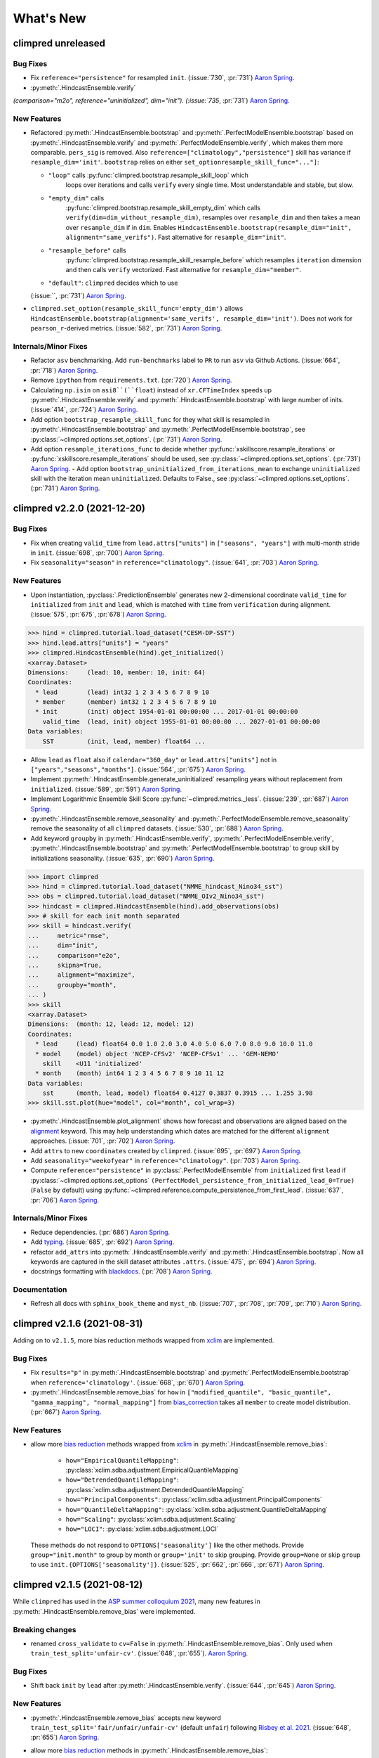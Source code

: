 ==========
What's New
==========

.. ipython:: python
    :suppress:

    import climpred
    from climpred import HindcastEnsemble
    import matplotlib as mpl

    mpl.rcdefaults()
    mpl.use("Agg")
    # cut border when saving (for maps)
    mpl.rcParams["savefig.bbox"] = "tight"


climpred unreleased
===================

Bug Fixes
---------
- Fix ``reference="persistence"`` for resampled ``init``.
  (:issue:`730`, :pr:`731`) `Aaron Spring`_.
- :py:meth:`.HindcastEnsemble.verify`
`(comparison="m2o", reference="uninitialized", dim="init").
(:issue:`735`, :pr:`731`) `Aaron Spring`_.

New Features
------------
- Refactored :py:meth:`.HindcastEnsemble.bootstrap` and
  :py:meth:`.PerfectModelEnsemble.bootstrap` based on
  :py:meth:`.HindcastEnsemble.verify` and :py:meth:`.PerfectModelEnsemble.verify`,
  which makes them more comparable.
  ``pers_sig`` is removed.
  Also ``reference=["climatology","persistence"]`` skill has variance if
  ``resample_dim='init'``.
  ``bootstrap`` relies on either ``set_optionresample_skill_func="..."]``:

  * ``"loop"`` calls :py:func:`climpred.bootstrap.resample_skill_loop` which
      loops over iterations and calls ``verify`` every single time. Most
      understandable and stable, but slow.
  * ``"empty_dim"`` calls
      :py:func:`climpred.bootstrap.resample_skill_empty_dim` which calls
      ``verify(dim=dim_without_resample_dim)``, resamples over
      ``resample_dim`` and then takes a mean over ``resample_dim`` if in
      ``dim``. Enables
      ``HindcastEnsemble.bootstrap(resample_dim="init", alignment="same_verifs")``.
      Fast alternative for ``resample_dim="init"``.
  * ``"resample_before"`` calls
      :py:func:`climpred.bootstrap.resample_skill_resample_before` which
      resamples ``iteration`` dimension and then calls ``verify`` vectorized.
      Fast alternative for ``resample_dim="member"``.
  * ``"default"``: ``climpred`` decides which to use

  (:issue:``, :pr:`731`) `Aaron Spring`_.
- ``climpred.set_option(resample_skill_func='empty_dim')`` allows
  ``HindcastEnsemble.bootstrap(alignment='same_verifs', resample_dim='init')``.
  Does not work for ``pearson_r``-derived metrics.
  (:issue:`582`, :pr:`731`) `Aaron Spring`_.

Internals/Minor Fixes
---------------------
- Refactor ``asv`` benchmarking. Add ``run-benchmarks`` label to ``PR`` to run ``asv``
  via Github Actions. (:issue:`664`, :pr:`718`) `Aaron Spring`_.
- Remove ``ipython`` from ``requirements.txt``. (:pr:`720`) `Aaron Spring`_.
- Calculating ``np.isin`` on ``asi8``(``float``) instead of ``xr.CFTimeIndex`` speeds up
  :py:meth:`.HindcastEnsemble.verify` and :py:meth:`.HindcastEnsemble.bootstrap` with
  large number of inits. (:issue:`414`, :pr:`724`) `Aaron Spring`_.
- Add option ``bootstrap_resample_skill_func`` for they what skill is resampled in
  :py:meth:`.HindcastEnsemble.bootstrap` and
  :py:meth:`.PerfectModelEnsemble.bootstrap`, see
  :py:class:`~climpred.options.set_options`. (:pr:`731`) `Aaron Spring`_.
- Add option ``resample_iterations_func`` to decide whether
  :py:func:`xskillscore.resample_iterations` or
  :py:func:`xskillscore.resample_iterations` should be used, see
  :py:class:`~climpred.options.set_options`. (:pr:`731`) `Aaron Spring`_.
  - Add option ``bootstrap_uninitialized_from_iterations_mean`` to exchange
  ``uninitialized`` skill with the iteration mean ``uninitialized``.
  Defaults to False., see :py:class:`~climpred.options.set_options`.
  (:pr:`731`) `Aaron Spring`_.


climpred v2.2.0 (2021-12-20)
============================

Bug Fixes
---------
- Fix when creating ``valid_time`` from ``lead.attrs["units"]`` in
  ``["seasons", "years"]`` with multi-month stride in ``init``.
  (:issue:`698`, :pr:`700`) `Aaron Spring`_.
- Fix ``seasonality="season"`` in ``reference="climatology"``.
  (:issue:`641`, :pr:`703`) `Aaron Spring`_.

New Features
------------
- Upon instantiation, :py:class:`.PredictionEnsemble` generates new
  2-dimensional coordinate ``valid_time`` for ``initialized`` from ``init`` and
  ``lead``, which is matched with ``time`` from ``verification`` during alignment.
  (:issue:`575`, :pr:`675`, :pr:`678`) `Aaron Spring`_.

.. :: python

>>> hind = climpred.tutorial.load_dataset("CESM-DP-SST")
>>> hind.lead.attrs["units"] = "years"
>>> climpred.HindcastEnsemble(hind).get_initialized()
<xarray.Dataset>
Dimensions:     (lead: 10, member: 10, init: 64)
Coordinates:
  * lead        (lead) int32 1 2 3 4 5 6 7 8 9 10
  * member      (member) int32 1 2 3 4 5 6 7 8 9 10
  * init        (init) object 1954-01-01 00:00:00 ... 2017-01-01 00:00:00
    valid_time  (lead, init) object 1955-01-01 00:00:00 ... 2027-01-01 00:00:00
Data variables:
    SST         (init, lead, member) float64 ...

- Allow ``lead`` as ``float`` also if ``calendar="360_day"`` or ``lead.attrs["units"]``
  not in ``["years","seasons","months"]``. (:issue:`564`, :pr:`675`) `Aaron Spring`_.
- Implement :py:meth:`.HindcastEnsemble.generate_uninitialized` resampling years
  without replacement from ``initialized``. (:issue:`589`, :pr:`591`) `Aaron Spring`_.
- Implement Logarithmic Ensemble Skill Score :py:func:`~climpred.metrics._less`.
  (:issue:`239`, :pr:`687`) `Aaron Spring`_.
- :py:meth:`.HindcastEnsemble.remove_seasonality` and
  :py:meth:`.PerfectModelEnsemble.remove_seasonality` remove the
  seasonality of all ``climpred`` datasets. (:issue:`530`, :pr:`688`) `Aaron Spring`_.
- Add keyword ``groupby`` in :py:meth:`.HindcastEnsemble.verify`,
  :py:meth:`.PerfectModelEnsemble.verify`, :py:meth:`.HindcastEnsemble.bootstrap` and
  :py:meth:`.PerfectModelEnsemble.bootstrap` to group skill by
  initializations seasonality. (:issue:`635`, :pr:`690`) `Aaron Spring`_.


.. :: python

>>> import climpred
>>> hind = climpred.tutorial.load_dataset("NMME_hindcast_Nino34_sst")
>>> obs = climpred.tutorial.load_dataset("NMME_OIv2_Nino34_sst")
>>> hindcast = climpred.HindcastEnsemble(hind).add_observations(obs)
>>> # skill for each init month separated
>>> skill = hindcast.verify(
...     metric="rmse",
...     dim="init",
...     comparison="e2o",
...     skipna=True,
...     alignment="maximize",
...     groupby="month",
... )
>>> skill
<xarray.Dataset>
Dimensions:  (month: 12, lead: 12, model: 12)
Coordinates:
  * lead     (lead) float64 0.0 1.0 2.0 3.0 4.0 5.0 6.0 7.0 8.0 9.0 10.0 11.0
  * model    (model) object 'NCEP-CFSv2' 'NCEP-CFSv1' ... 'GEM-NEMO'
    skill    <U11 'initialized'
  * month    (month) int64 1 2 3 4 5 6 7 8 9 10 11 12
Data variables:
    sst      (month, lead, model) float64 0.4127 0.3837 0.3915 ... 1.255 3.98
>>> skill.sst.plot(hue="model", col="month", col_wrap=3)

- :py:meth:`.HindcastEnsemble.plot_alignment` shows how forecast and
  observations are aligned based on the `alignment <alignment.html>`_ keyword.
  This may help understanding which dates are matched for the different ``alignment``
  approaches. (:issue:`701`, :pr:`702`) `Aaron Spring`_.

  .. ipython:: python
      :okwarning:
      :okexcept:

      from climpred.tutorial import load_dataset

      hindcast = climpred.HindcastEnsemble(
          load_dataset("CESM-DP-SST")
      ).add_observations(load_dataset("ERSST"))
      @savefig plot_alignment_example.png width=100%
      hindcast.plot_alignment(edgecolor="w")

- Add ``attrs`` to new ``coordinates`` created by ``climpred``.
  (:issue:`695`, :pr:`697`) `Aaron Spring`_.
- Add ``seasonality="weekofyear"`` in ``reference="climatology"``.
  (:pr:`703`) `Aaron Spring`_.
- Compute ``reference="persistence"`` in
  :py:class:`.PerfectModelEnsemble` from ``initialized`` first ``lead``
  if :py:class:`~climpred.options.set_options`
  ``(PerfectModel_persistence_from_initialized_lead_0=True)`` (``False`` by default)
  using :py:func:`~climpred.reference.compute_persistence_from_first_lead`.
  (:issue:`637`, :pr:`706`) `Aaron Spring`_.


Internals/Minor Fixes
---------------------
- Reduce dependencies. (:pr:`686`) `Aaron Spring`_.
- Add `typing <https://docs.python.org/3/library/typing.html>`_.
  (:issue:`685`, :pr:`692`) `Aaron Spring`_.
- refactor ``add_attrs`` into :py:meth:`.HindcastEnsemble.verify` and
  :py:meth:`.HindcastEnsemble.bootstrap`. Now all keywords are
  captured in the skill dataset attributes ``.attrs``.
  (:issue:`475`, :pr:`694`) `Aaron Spring`_.
- docstrings formatting with `blackdocs <https://github.com/keewis/blackdoc>`_.
  (:pr:`708`) `Aaron Spring`_.

Documentation
-------------
- Refresh all docs with ``sphinx_book_theme`` and ``myst_nb``.
  (:issue:`707`, :pr:`708`, :pr:`709`, :pr:`710`) `Aaron Spring`_.


climpred v2.1.6 (2021-08-31)
============================

Adding on to ``v2.1.5``, more bias reduction methods wrapped from
`xclim <https://xclim.readthedocs.io/en/latest/sdba.html>`__
are implemented.

Bug Fixes
---------
- Fix ``results="p"`` in :py:meth:`.HindcastEnsemble.bootstrap` and
  :py:meth:`.PerfectModelEnsemble.bootstrap` when
  ``reference='climatology'``.
  (:issue:`668`, :pr:`670`) `Aaron Spring`_.
- :py:meth:`.HindcastEnsemble.remove_bias` for ``how`` in
  ``["modified_quantile", "basic_quantile", "gamma_mapping", "normal_mapping"]``
  from `bias_correction <https://github.com/pankajkarman/bias_correction>`__
  takes all ``member`` to create model distribution. (:pr:`667`) `Aaron Spring`_.

New Features
------------
- allow more `bias reduction <bias_removal.html>`_ methods wrapped from
  `xclim <https://xclim.readthedocs.io/en/stable/sdba_api.html>`__ in
  :py:meth:`.HindcastEnsemble.remove_bias`:

    * ``how="EmpiricalQuantileMapping"``:
      :py:class:`xclim.sdba.adjustment.EmpiricalQuantileMapping`
    * ``how="DetrendedQuantileMapping"``:
      :py:class:`xclim.sdba.adjustment.DetrendedQuantileMapping`
    * ``how="PrincipalComponents"``:
      :py:class:`xclim.sdba.adjustment.PrincipalComponents`
    * ``how="QuantileDeltaMapping"``:
      :py:class:`xclim.sdba.adjustment.QuantileDeltaMapping`
    * ``how="Scaling"``: :py:class:`xclim.sdba.adjustment.Scaling`
    * ``how="LOCI"``: :py:class:`xclim.sdba.adjustment.LOCI`

  These methods do not respond to ``OPTIONS['seasonality']`` like the other methods.
  Provide ``group="init.month"`` to group by month or ``group='init'`` to skip grouping.
  Provide ``group=None`` or skip ``group`` to use ``init.{OPTIONS['seasonality']}``.
  (:issue:`525`, :pr:`662`, :pr:`666`, :pr:`671`) `Aaron Spring`_.


climpred v2.1.5 (2021-08-12)
============================

While ``climpred`` has used in the
`ASP summer colloquium 2021 <https://asp.ucar.edu/asp-colloquia>`_,
many new features in :py:meth:`.HindcastEnsemble.remove_bias` were
implemented.

Breaking changes
----------------
- renamed ``cross_validate`` to ``cv=False`` in
  :py:meth:`.HindcastEnsemble.remove_bias`.
  Only used when ``train_test_split='unfair-cv'``.
  (:issue:`648`, :pr:`655`). `Aaron Spring`_.

Bug Fixes
---------
- Shift back ``init`` by ``lead`` after
  :py:meth:`.HindcastEnsemble.verify`.
  (:issue:`644`, :pr:`645`) `Aaron Spring`_.

New Features
------------
- :py:meth:`.HindcastEnsemble.remove_bias` accepts new keyword
  ``train_test_split='fair/unfair/unfair-cv'`` (default ``unfair``) following
  `Risbey et al. 2021 <http://www.nature.com/articles/s41467-021-23771-z>`_.
  (:issue:`648`, :pr:`655`) `Aaron Spring`_.
- allow more `bias reduction <bias_removal.html>`_ methods in
  :py:meth:`.HindcastEnsemble.remove_bias`:

    * ``how="additive_mean"``: correcting the mean forecast additively
      (already implemented)
    * ``how="multiplicative_mean"``: correcting the mean forecast multiplicatively
    * ``how="multiplicative_std"``: correcting the standard deviation multiplicatively

  Wrapped from `bias_correction <https://github.com/pankajkarman/bias_correction/blob/master/bias_correction.py>`__:

    * ``how="modified_quantile"``: `Bai et al. 2016 <https://www.sciencedirect.com/science/article/abs/pii/S0034425716302000?via%3Dihub>`_
    * ``how="basic_quantile"``: `Themeßl et al. 2011 <https://rmets.onlinelibrary.wiley.com/doi/pdf/10.1002/joc.2168>`_
    * ``how="gamma_mapping"`` and ``how="normal_mapping"``: `Switanek et al. 2017 <https://www.hydrol-earth-syst-sci.net/21/2649/2017/>`_

- :py:meth:`.HindcastEnsemble.remove_bias` now does
  `leave-one-out cross validation <https://scikit-learn.org/stable/modules/generated/sklearn.model_selection.LeaveOneOut.html>`_
  when passing ``cv='LOO'`` and ``train_test_split='unfair-cv'``.
  ``cv=True`` falls  back to ``cv='LOO'``. (:issue:`643`, :pr:`646`) `Aaron Spring`_.
- Add new metrics :py:func:`~climpred.metrics._spread` and
  :py:func:`~climpred.metrics._mul_bias` (:pr:`638`) `Aaron Spring`_.
- Add new tutorial datasets: (:pr:`651`) `Aaron Spring`_.

    * ``NMME_OIv2_Nino34_sst`` and ``NMME_hindcast_Nino34_sst`` with monthly leads
    * ``Observations_Germany`` and ``ECMWF_S2S_Germany`` with daily leads

- Metadata from `CF convenctions <http://cfconventions.org/Data/cf-conventions/cf-conventions-1.8/cf-conventions.html>`_
  are automatically attached by
  `cf_xarray <https://cf-xarray.readthedocs.io/en/latest/generated/xarray.DataArray.cf.add_canonical_attributes.html#xarray.DataArray.cf.add_canonical_attributes>`_.
  (:issue:`639`, :pr:`656`) `Aaron Spring`_.
- Raise warning when dimensions ``time``, ``init`` or ``member`` are chunked to show
  user how to circumvent ``xskillscore`` chunking ``ValueError`` when passing these
  dimensions as ``dim`` in :py:meth:`.HindcastEnsemble.verify` or
  :py:meth:`.HindcastEnsemble.bootstrap`.
  (:issue:`509`, :pr:`658`) `Aaron Spring`_.
- Implement ``PredictionEnsemble.chunks``. (:pr:`658`) `Aaron Spring`_.


Documentation
-------------
- Speed up `ENSO monthly example <examples/monseas/monthly-enso-subx-example.ipynb>`_
  with IRIDL server-side preprocessing
  (see `context <https://twitter.com/realaaronspring/status/1406980080883150848?s=21>`_)
  (:issue:`594`, :pr:`633`) `Aaron Spring`_.
- Add `CITATION.cff <https://github.com/pangeo-data/climpred/blob/main/CITATION.cff>`_.
  Please cite
  `Brady and Spring, 2020 <https://joss.theoj.org/papers/10.21105/joss.02781>`_.
  (`GH <https://github.com/pangeo-data/climpred/commit/eceb3f46d78c7dd8eb25243b2e0b673ddd78a4b2>`_) `Aaron Spring`_.
- Use ``NMME_OIv2_Nino34_sst`` and ``NMME_hindcast_Nino34_sst`` with monthly leads for
  `bias reduction <bias_removal.html>`_ demonstrating
  :py:meth:`.HindcastEnsemble.remove_bias`.
  (:pr:`646`) `Aaron Spring`_.


climpred v2.1.4 (2021-06-28)
============================

New Features
------------
- Allow ``hours``, ``minutes`` and ``seconds`` as ``lead.attrs['units']``.
  (:issue:`404`, :pr:`603`) `Aaron Spring`_.
- Allow to set ``seasonality`` via :py:class:`~climpred.options.set_options` to specify
  how to group in ``verify(reference='climatology'`` or in
  :py:meth:`.HindcastEnsemble.remove_bias`.
  (:issue:`529`, :pr:`593`, :pr:`603`) `Aaron Spring`_.
- Allow ``weekofyear`` via ``datetime`` in
  :py:meth:`.HindcastEnsemble.remove_bias`, but not yet implemented in
  ``verify(reference='climatology')``. (:issue:`529`, :pr:`603`) `Aaron Spring`_.
- Allow more dimensions in ``initialized`` than in ``observations``. This is particular
  useful if you have forecasts from multiple models (in a ``model`` dimension) and want
  to verify against the same observations.
  (:issue:`129`, :issue:`528`, :pr:`619`) `Aaron Spring`_.
- Automatically rename dimensions to ``CLIMPRED_ENSEMBLE_DIMS``
  [``"init"``, ``"member"``, ``"lead"``] if CF standard_names in coordinate attributes
  match: (:issue:`613`, :pr:`622`) `Aaron Spring`_.

    * ``"init"``: ``"forecast_reference_time"``
    * ``"member"``: ``"realization"``
    * ``"lead"``: ``"forecast_period"``
- If ``lead`` coordinate is ``pd.Timedelta``,
  :py:class:`.PredictionEnsemble` converts ``lead`` coordinate upon
  instantiation to integer ``lead`` and corresponding ``lead.attrs["units"]``.
  (:issue:`606`, :pr:`627`) `Aaron Spring`_.
- Require ``xskillscore >= 0.0.20``.
  :py:func:`~climpred.metrics._rps` now works with different ``category_edges``
  for observations and forecasts, see
  `daily ECMWF example <examples/subseasonal/daily-S2S-ECMWF.html#biweekly-aggregates>`_.
  (:issue:`629`, :pr:`630`) `Aaron Spring`_.
- Set options ``warn_for_failed_PredictionEnsemble_xr_call``,
  ``warn_for_rename_to_climpred_dims``, ``warn_for_init_coords_int_to_annual``,
  ``climpred_warnings`` via :py:class:`~climpred.options.set_options`.
  (:issue:`628`, :pr:`631`) `Aaron Spring`_.
- :py:class:`.PredictionEnsemble` acts like
  :py:class:`xarray.Dataset` and understands ``data_vars``, ``dims``, ``sizes``,
  ``coords``, ``nbytes``, ``equals``, ``identical``, ``__iter__``, ``__len__``,
  ``__contains__``, ``__delitem__``. (:issue:`568`, :pr:`632`) `Aaron Spring`_.


Documentation
-------------
- Add `documentation page about publicly available initialized datasets and
  corresponding `climpred` examples <initialized-datasets.html>`_.
  (:issue:`510`, :issue:`561`, :pr:`600`) `Aaron Spring`_.
- Add `GEFS example <examples/NWP/NWP_GEFS_6h_forecasts.html>`_ for numerical weather
  prediction. (:issue:`602`, :pr:`603`) `Aaron Spring`_.
- Add subseasonal `daily ECMWF example <examples/subseasonal/daily-S2S-ECMWF.html>`__
  using `climetlab <https://github.com/ecmwf-lab/climetlab-s2s-ai-challenge>`_ to access
  hindcasts from ECMWF cloud.  (:issue:`587`, :pr:`603`) `Aaron Spring`_.
- Add subseasonal `daily S2S example <examples/subseasonal/daily-S2S-IRIDL.html>`_
  accessing `S2S <http://s2sprediction.net/>`_ output on
  `IRIDL <https://iridl.ldeo.columbia.edu/SOURCES/.ECMWF/.S2S/>`_ with a cookie and
  working with "on-the-fly" reforecasts with ``hdate`` dimension.
  (:issue:`588`, :pr:`593`) `Aaron Spring`_.
- Added example `climpred on GPU <examples/misc/climpred_gpu.ipynb>`_. Running
  :py:meth:`.PerfectModelEnsemble.verify` on GPU with `cupy-xarray
  <https://github.com/xarray-contrib/cupy-xarray>`_ finishes 10x faster.
  (:issue:`592`, :pr:`607`) `Aaron Spring`_.
- How to work with biweekly aggregates in ``climpred``, see
  `daily ECMWF example <examples/subseasonal/daily-S2S-ECMWF.html#biweekly-aggregates>`__.
  (:issue:`625`, :pr:`630`) `Aaron Spring`_.


Internals/Minor Fixes
---------------------
- Add weekly upstream CI, which raises issues for failures. Adapted from ``xarray``.
  Manually trigger by ``git commit -m '[test-upstream]'``. Skip climpred_testing CI by
  ``git commit -m '[skip-ci]'``
  (:issue:`518`, :pr:`596`) `Aaron Spring`_.


climpred v2.1.3 (2021-03-23)
============================

Breaking changes
----------------

New Features
------------
- :py:meth:`.HindcastEnsemble.verify`,
  :py:meth:`.PerfectModelEnsemble.verify`,
  :py:meth:`.HindcastEnsemble.bootstrap` and
  :py:meth:`.PerfectModelEnsemble.bootstrap`
  accept reference ``climatology``. Furthermore, reference ``persistence`` also allows
  probabilistic metrics (:issue:`202`, :issue:`565`, :pr:`566`) `Aaron Spring`_.
- Added new metric  :py:class:`~climpred.metrics._roc` Receiver Operating
  Characteristic as ``metric='roc'``. (:pr:`566`) `Aaron Spring`_.

Bug fixes
---------
- :py:meth:`.HindcastEnsemble.verify` and
  :py:meth:`.HindcastEnsemble.bootstrap` accept ``dim`` as ``list``,
  ``set``, ``tuple`` or ``str`` (:issue:`519`, :pr:`558`) `Aaron Spring`_.
- :py:meth:`.PredictionEnsemble.map` now does not fail silently when
  applying a function to all ``xr.Datasets`` of
  :py:class:`.PredictionEnsemble`. Instead, ``UserWarning``s are
  raised. Furthermore, ``PredictionEnsemble.map(func, *args, **kwargs)``
  applies only function to Datasets with matching dims if ``dim="dim0_or_dim1"`` is
  passed as ``**kwargs``. (:issue:`417`, :issue:`437`, :pr:`552`) `Aaron Spring`_.
- :py:class:`~climpred.metrics._rpc` was fixed in ``xskillscore>=0.0.19`` and hence is
  not falsely limited to 1 anymore (:issue:`562`, :pr:`566`) `Aaron Spring`_.

Internals/Minor Fixes
---------------------
- Docstrings are now tested in GitHub actions continuous integration.
  (:issue:`545`, :pr:`560`) `Aaron Spring`_.
- Github actions now cancels previous commits, instead of running the full
  testing suite on every single commit. (:pr:`560`) `Aaron Spring`_.
- :py:meth:`.PerfectModelEnsemble.verify` does not add
  climpred attributes to skill by default anymore.
  (:pr:`560`) `Aaron Spring`_.
- Drop ``python==3.6`` support. (:pr:`573`) `Aaron Spring`_.
- Notebooks are now linted with
  `nb_black <https://github.com/dnanhkhoa/nb_black>`_ using
  ``%load_ext nb_black`` or ``%load_ext lab_black`` for
  `Jupyter <https://jupyter.org>`_ notebooks and
  `Jupyter <https://jupyter.org>`_ lab.
  (:issue:`526`, :pr:`572`) `Aaron Spring`_.
- Reduce dependencies to install climpred.
  (:issue:`454`, :pr:`572`) `Aaron Spring`_.
- Examples from documentation available via `Binder <https://mybinder.org/v2/gh/pangeo-data/climpred/master?urlpath=lab%2Ftree%2Fdocs%2Fsource%2Fquick-start.ipynb>`_.
  Find further examples in the ``examples`` folder.
  (:issue:`549`, :pr:`578`) `Aaron Spring`_.
- Rename branch ``master`` to ``main``. (:pr:`579`) `Aaron Spring`_.


climpred v2.1.2 (2021-01-22)
============================

This release is the fixed version for our Journal of Open Source Software (JOSS)
article about ``climpred``, see `review
<https://github.com/openjournals/joss-reviews/issues/2781>`_.

New Features
------------
- Function to calculate predictability horizon
  :py:func:`~climpred.predictability_horizon.predictability_horizon` based on condition.
  (:issue:`46`, :pr:`521`) `Aaron Spring`_.

Bug fixes
---------
- :py:meth:`.PredictionEnsemble.smooth` now carries ``lead.attrs``
  (:issue:`527`, pr:`521`) `Aaron Spring`_.
- :py:meth:`.PerfectModelEnsemble.verify` now works with ``references``
  also for geospatial inputs, which returned ``NaN`` before.
  (:issue:`522`, pr:`521`) `Aaron Spring`_.
- :py:meth:`.PredictionEnsemble.plot` now shifts composite lead
  frequencies like ``days``, ``pentads``, ``seasons`` correctly.
  (:issue:`532`, :pr:`533`) `Aaron Spring`_.
- Adapt to ``xesmf>=0.5.2`` for spatial xesmf smoothing. (:issue:`543`, :pr:`548`)
  `Aaron Spring`_.
- :py:meth:`.HindcastEnsemble.remove_bias` now carries attributes.
  (:issue:`531`, :pr:`551`) `Aaron Spring`_.


climpred v2.1.1 (2020-10-13)
============================

Breaking changes
----------------

This version introduces a lot of breaking changes. We are trying to overhaul
``climpred`` to have an intuitive API that also forces users to think about methodology
choices when running functions. The main breaking changes we introduced are for
:py:meth:`.HindcastEnsemble.verify` and
:py:meth:`.PerfectModelEnsemble.verify`. Now, instead of assuming
defaults for most keywords, we require the user to define ``metric``, ``comparison``,
``dim``, and ``alignment`` (for hindcast systems). We also require users to designate
the number of ``iterations`` for bootstrapping.

- User now has to designate number of iterations with ``iterations=...`` in
  :py:meth:`.HindcastEnsemble.bootstrap` (:issue:`384`, :pr:`436`)
  `Aaron Spring`_ and `Riley X. Brady`_.
- Make ``metric``, ``comparison``, ``dim``, and ``alignment`` required (previous default
  ``None``) arguments for :py:meth:`.HindcastEnsemble.verify`
  (:issue:`384`, :pr:`436`) `Aaron Spring`_ and `Riley X. Brady`_.
- Metric :py:class:`~climpred.metrics._brier_score` and
  :py:func:`~climpred.metrics._threshold_brier_score` now requires callable keyword
  argument ``logical`` instead of ``func`` (:pr:`388`) `Aaron Spring`_.
- :py:meth:`.HindcastEnsemble.verify` does not correct ``dim``
  automatically to ``member`` for probabilistic metrics.
  (:issue:`282`, :pr:`407`) `Aaron Spring`_.
- Users can no longer add multiple observations to
  :py:class:`.HindcastEnsemble`. This will make current and future
  development much easier on maintainers (:issue:`429`, :pr:`453`) `Riley X. Brady`_.
- Standardize the names of the output coordinates for
  :py:meth:`.PredictionEnsemble.verify` and
  :py:meth:`.PredictionEnsemble.bootstrap` to ``initialized``,
  ``uninitialized``, and ``persistence``. ``initialized`` showcases the metric result
  after comparing the initialized ensemble to the verification data; ``uninitialized``
  when comparing the uninitialized (historical) ensemble to the verification data;
  ``persistence`` is the evaluation of the persistence forecast
  (:issue:`460`, :pr:`478`, :issue:`476`, :pr:`480`) `Aaron Spring`_.
- ``reference`` keyword in :py:meth:`.HindcastEnsemble.verify` should
  be choosen from [``uninitialized``, ``persistence``]. ``historical`` no longer works.
  (:issue:`460`, :pr:`478`, :issue:`476`, :pr:`480`) `Aaron Spring`_.
- :py:meth:`.HindcastEnsemble.verify` returns no ``skill`` dimension
  if ``reference=None``  (:pr:`480`) `Aaron Spring`_.
- ``comparison`` is not applied to uninitialized skill in
  :py:meth:`.HindcastEnsemble.bootstrap`.
  (:issue:`352`, :pr:`418`) `Aaron Spring`_.

New Features
------------

This release is accompanied by a bunch of new features. Math operations can now be used
with our :py:class:`.PredictionEnsemble` objects and their variables
can be sub-selected. Users can now quick plot time series forecasts with these objects.
Bootstrapping is available for :py:class:`.HindcastEnsemble`. Spatial
dimensions can be passed to metrics to do things like pattern correlation. New metrics
have been implemented based on Contingency tables. We now include an early version
of bias removal for :py:class:`.HindcastEnsemble`.

- Use math operations like ``+-*/`` with :py:class:`.HindcastEnsemble`
  and :py:class:`.PerfectModelEnsemble`. See
  `demo <prediction-ensemble-object.html>`_
  Arithmetic-Operations-with-PredictionEnsemble-Objects. (:pr:`377`) `Aaron Spring`_.
- Subselect data variables from :py:class:`.PerfectModelEnsemble` as
  from :py:class:`xarray.Dataset`:
  ``PredictionEnsemble[["var1", "var3"]]`` (:pr:`409`) `Aaron Spring`_.
- Plot all datasets in :py:class:`.HindcastEnsemble` or
  :py:class:`.PerfectModelEnsemble` by
  :py:meth:`.PredictionEnsemble.plot` if no other spatial dimensions
  are present. (:pr:`383`) `Aaron Spring`_.
- Bootstrapping now available for :py:class:`.HindcastEnsemble` as
  :py:meth:`.HindcastEnsemble.bootstrap`, which is analogous to
  the :py:class:`.PerfectModelEnsemble` method.
  (:issue:`257`, :pr:`418`) `Aaron Spring`_.
- :py:meth:`.HindcastEnsemble.verify` allows all dimensions from
  ``initialized`` ensemble as ``dim``. This allows e.g. spatial dimensions to be used
  for pattern correlation. Make sure to use ``skipna=True`` when using spatial
  dimensions and output has NaNs (in the case of land, for instance).
  (:issue:`282`, :pr:`407`) `Aaron Spring`_.
- Allow binary forecasts at when calling
  :py:meth:`.HindcastEnsemble.verify`,
  rather than needing to supply binary results beforehand. In other words,
  ``hindcast.verify(metric='bs', comparison='m2o', dim='member', logical=logical)``
  is now the same as
  ``hindcast.map(logical).verify(metric='brier_score', comparison='m2o', dim='member'``.
  (:pr:`431`) `Aaron Spring`_.
- Check ``calendar`` types when using
  :py:meth:`.HindcastEnsemble.add_observations`,
  :py:meth:`.HindcastEnsemble.add_uninitialized`,
  :py:meth:`.PerfectModelEnsemble.add_control` to ensure that the
  verification data calendars match that of the initialized ensemble.
  (:issue:`300`, :pr:`452`, :issue:`422`, :pr:`462`)
  `Riley X. Brady`_ and `Aaron Spring`_.
- Implement new metrics which have been ported over from
  https://github.com/csiro-dcfp/doppyo/ to ``xskillscore`` by `Dougie Squire`_.
  (:pr:`439`, :pr:`456`) `Aaron Spring`_

    * rank histogram :py:func:`~climpred.metrics._rank_histogram`
    * discrimination :py:func:`~climpred.metrics._discrimination`
    * reliability :py:func:`~climpred.metrics._reliability`
    * ranked probability score :py:func:`~climpred.metrics._rps`
    * contingency table and related scores :py:func:`~climpred.metrics._contingency`

- Perfect Model :py:meth:`.PerfectModelEnsemble.verify`
  no longer requires ``control`` in :py:class:`.PerfectModelEnsemble`.
  It is only required when ``reference=['persistence']``. (:pr:`461`) `Aaron Spring`_.
- Implemented bias removal
  :py:class:`~climpred.classes.HindcastEnsemble.remove_bias`.
  ``remove_bias(how='mean')`` removes the mean bias of initialized hindcasts with
  respect to observations. See `example <bias_removal.html>`__.
  (:pr:`389`, :pr:`443`, :pr:`459`) `Aaron Spring`_ and `Riley X. Brady`_.

Deprecated
----------

- ``spatial_smoothing_xrcoarsen`` no longer used for spatial smoothing.
  (:pr:`391`) `Aaron Spring`_.
- ``compute_metric``, ``compute_uninitialized`` and ``compute_persistence`` no longer
  in use for :py:class:`.PerfectModelEnsemble` in favor of
  :py:meth:`.PerfectModelEnsemble.verify` with the ``reference``
  keyword instead.
  (:pr:`436`, :issue:`468`, :pr:`472`) `Aaron Spring`_ and `Riley X. Brady`_.
- ``'historical'`` no longer a valid choice for ``reference``. Use ``'uninitialized'``
  instead. (:pr:`478`) `Aaron Spring`_.

Bug Fixes
---------

- :py:meth:`.PredictionEnsemble.verify` and
  :py:meth:`.PredictionEnsemble.bootstrap` now accept
  ``metric_kwargs``. (:pr:`387`) `Aaron Spring`_.
- :py:meth:`.PerfectModelEnsemble.verify` now accepts
  ``'uninitialized'`` as a reference. (:pr:`395`) `Riley X. Brady`_.
- Spatial and temporal smoothing :py:meth:`.PredictionEnsemble.smooth`
  now work as expected and rename time dimensions after
  :py:meth:`~climpred.classes.PredictionEnsembleEnsemble.verify`.
  (:pr:`391`) `Aaron Spring`_.
- ``PredictionEnsemble.verify(comparison='m2o', references=['uninitialized',
  'persistence']`` does not fail anymore. (:issue:`385`, :pr:`400`) `Aaron Spring`_.
- Remove bias using ``dayofyear`` in
  :py:meth:`.HindcastEnsemble.reduce_bias`.
  (:pr:`443`) `Aaron Spring`_.
- ``climpred`` works with ``dask=>2.28``. (:issue:`479`, :pr:`482`) `Aaron Spring`_.

Documentation
-------------
- Updates ``climpred`` tagline to "Verification of weather and climate forecasts."
  (:pr:`420`) `Riley X. Brady`_.
- Adds section on how to use arithmetic with
  :py:class:`.HindcastEnsemble`.
  (:pr:`378`) `Riley X. Brady`_.
- Add docs section for similar open-source forecasting packages.
  (:pr:`432`) `Riley X. Brady`_.
- Add all metrics to main API in addition to metrics page.
  (:pr:`438`) `Riley X. Brady`_.
- Add page on bias removal `Aaron Spring`_.

Internals/Minor Fixes
---------------------
- :py:meth:`.PredictionEnsemble.verify` replaces deprecated
  ``PerfectModelEnsemble.compute_metric()`` and accepts ``reference`` as keyword.
  (:pr:`387`) `Aaron Spring`_.
- Cleared out unnecessary statistics functions from ``climpred`` and migrated them to
  ``esmtools``. Add ``esmtools`` as a required package. (:pr:`395`) `Riley X. Brady`_.
- Remove fixed pandas dependency from ``pandas=0.25`` to stable ``pandas``.
  (:issue:`402`, :pr:`403`) `Aaron Spring`_.
- ``dim`` is expected to be a list of strings in
  :py:func:`~climpred.prediction.compute_perfect_model` and
  :py:func:`~climpred.prediction.compute_hindcast`.
  (:issue:`282`, :pr:`407`) `Aaron Spring`_.
- Update ``cartopy`` requirement to 0.0.18 or greater to release lock on
  ``matplotlib`` version. Update ``xskillscore`` requirement to 0.0.18 to
  cooperate with new ``xarray`` version. (:pr:`451`, :pr:`449`)
  `Riley X. Brady`_
- Switch from Travis CI and Coveralls to Github Actions and CodeCov.
  (:pr:`471`) `Riley X. Brady`_
- Assertion functions added for :py:class:`.PerfectModelEnsemble`:
  :py:func:`~climpred.testing.assert_PredictionEnsemble`. (:pr:`391`) `Aaron Spring`_.
- Test all metrics against synthetic data. (:pr:`388`) `Aaron Spring`_.


climpred v2.1.0 (2020-06-08)
============================

Breaking Changes
----------------

- Keyword ``bootstrap`` has been replaced with ``iterations``. We feel that this more
  accurately describes the argument, since "bootstrap" is really the process as a whole.
  (:pr:`354`) `Aaron Spring`_.

New Features
------------

- :py:class:`.HindcastEnsemble` and
  :py:class:`.PerfectModelEnsemble` now use an HTML representation,
  following the more recent versions of ``xarray``. (:pr:`371`) `Aaron Spring`_.
- ``HindcastEnsemble.verify()`` now takes ``reference=...`` keyword. Current options are
  ``'persistence'`` for a persistence forecast of the observations and
  ``'uninitialized'`` for an uninitialized/historical reference, such as an
  uninitialized/forced run. (:pr:`341`) `Riley X. Brady`_.
- We now only enforce a union of the initialization dates with observations if
  ``reference='persistence'`` for :py:class:`.HindcastEnsemble`.
  This is to ensure that the same set of initializations is used by the observations to
  construct a persistence forecast. (:pr:`341`) `Riley X. Brady`_.
- :py:func:`~climpred.prediction.compute_perfect_model` now accepts initialization
  (``init``) as ``cftime`` and ``int``. ``cftime`` is now implemented into the
  bootstrap uninitialized functions for the perfect model configuration.
  (:pr:`332`) `Aaron Spring`_.
- New explicit keywords in bootstrap functions for ``resampling_dim`` and
  ``reference_compute`` (:pr:`320`) `Aaron Spring`_.
- Logging now included for ``compute_hindcast`` which displays the ``inits`` and
  verification dates used at each lead (:pr:`324`) `Aaron Spring`_,
  (:pr:`338`) `Riley X. Brady`_. See (`logging <alignment.html#Logging>`__).
- New explicit keywords added for ``alignment`` of verification dates and
  initializations. (:pr:`324`) `Aaron Spring`_. See (`alignment <alignment.html>`__)

    * ``'maximize'``: Maximize the degrees of freedom by slicing ``hind`` and
      ``verif`` to a common time frame at each lead. (:pr:`338`) `Riley X. Brady`_.
    * ``'same_inits'``: slice to a common init frame prior to computing
      metric. This philosophy follows the thought that each lead should be
      based on the same set of initializations. (:pr:`328`) `Riley X. Brady`_.
    * ``'same_verifs'``: slice to a common/consistent verification time frame prior
      to computing metric. This philosophy follows the thought that each lead
      should be based on the same set of verification dates. (:pr:`331`)
      `Riley X. Brady`_.

Performance
-----------

The major change for this release is a dramatic speedup in bootstrapping functions, led
by `Aaron Spring`_. We focused on scalability with ``dask`` and found many places we
could compute skill simultaneously over all bootstrapped ensemble members rather than
at each iteration.

- Bootstrapping uninitialized skill in the perfect model framework is now sped up
  significantly for annual lead resolution. (:pr:`332`) `Aaron Spring`_.
- General speedup in :py:func:`~climpred.bootstrap.bootstrap_hindcast` and
  :py:func:`~climpred.bootstrap.bootstrap_perfect_model`: (:pr:`285`) `Aaron Spring`_.

    * Properly implemented handling for lazy results when inputs are chunked.

    * User gets warned when chunking potentially unnecessarily and/or inefficiently.

Bug Fixes
---------
- Alignment options now account for differences in the historical time series if
  ``reference='historical'``. (:pr:`341`) `Riley X. Brady`_.

Internals/Minor Fixes
---------------------
- Added a `Code of Conduct <code_of_conduct.html>`__ (:pr:`285`) `Aaron Spring`_.
- Gather ``pytest.fixture in ``conftest.py``. (:pr:`313`) `Aaron Spring`_.
- Move ``x_METRICS`` and ``COMPARISONS`` to ``metrics.py`` and ``comparisons.py`` in
  order to avoid circular import dependencies. (:pr:`315`) `Aaron Spring`_.
- ``asv`` benchmarks added for :py:class:`.HindcastEnsemble`
  (:pr:`285`) `Aaron Spring`_.
- Ignore irrelevant warnings in ``pytest`` and mark slow tests
  (:pr:`333`) `Aaron Spring`_.
- Default ``CONCAT_KWARGS`` now in all ``xr.concat`` to speed up bootstrapping.
  (:pr:`330`) `Aaron Spring`_.
- Remove ``member`` coords for ``m2c`` comparison for probabilistic metrics.
  (:pr:`330`) `Aaron Spring`_.
- Refactored :py:func:`~climpred.prediction.compute_hindcast` and
  :py:func:`~climpred.prediction.compute_perfect_model`. (:pr:`330`) `Aaron Spring`_.
- Changed lead0 coordinate modifications to be compliant with ``xarray=0.15.1`` in
  :py:func:`~climpred.reference.compute_persistence`. (:pr:`348`) `Aaron Spring`_.
- Exchanged ``my_quantile`` with ``xr.quantile(skipna=False)``.
  (:pr:`348`) `Aaron Spring`_.
- Remove ``sig`` from
  :py:func:`~climpred.graphics.plot_bootstrapped_skill_over_leadyear`.
  (:pr:`351`) `Aaron Spring`_.
- Require ``xskillscore v0.0.15`` and use their functions for effective sample
  size-based metrics. (:pr: `353`) `Riley X. Brady`_.
- Faster bootstrapping without replacement used in threshold functions of
  ``climpred.stats`` (:pr:`354`) `Aaron Spring`_.
- Require ``cftime v1.1.2``, which modifies their object handling to create 200-400x
  speedups in some basic operations. (:pr:`356`) `Riley X. Brady`_.
- Resample first and then calculate skill in
  :py:func:`~climpred.bootstrap.bootstrap_perfect_model` and
  :py:func:`~climpred.bootstrap.bootstrap_hindcast` (:pr:`355`) `Aaron Spring`_.

Documentation
-------------
- Added demo to setup your own raw model output compliant to ``climpred``
  (:pr:`296`) `Aaron Spring`_. See (`here <examples/misc/setup_your_own_data.html>`__).
- Added demo using ``intake-esm`` with ``climpred``.
  See `demo <examples/misc/setup_your_own_data.html#intake-esm-for-cmorized-output>`__.
  (:pr:`296`) `Aaron Spring`_.
- Added `Verification Alignment <alignment.html>`_ page explaining how initializations
  are selected and aligned with verification data. (:pr:`328`) `Riley X. Brady`_.
  See (`here <alignment.html>`__).


climpred v2.0.0 (2020-01-22)
============================

New Features
------------
- Add support for ``days``, ``pentads``, ``weeks``, ``months``, ``seasons`` for lead
  time resolution. ``climpred`` now requires a ``lead`` attribute "units" to decipher
  what resolution the predictions are at. (:pr:`294`) `Kathy Pegion`_ and
  `Riley X. Brady`_.

.. :: python

    >>> hind = climpred.tutorial.load_dataset("CESM-DP-SST")
    >>> hind.lead.attrs["units"] = "years"

- :py:class:`.HindcastEnsemble` now has
  :py:meth:`.HindcastEnsemble.add_observations` and
  :py:meth:`.HindcastEnsemble.get_observations`
  methods. These are the same as ``.add_reference()`` and ``.get_reference()``, which
  will be deprecated eventually. The name change clears up confusion, since "reference"
  is the appropriate name for a reference forecast, e.g. ``"persistence"``. (:pr:`310`)
  `Riley X. Brady`_.

- :py:class:`.HindcastEnsemble` now has ``.verify()`` function, which
  duplicates the ``.compute_metric()`` function. We feel that ``.verify()`` is more
  clear and easy to write, and follows the terminology of the field.
  (:pr:`310`) `Riley X. Brady`_.

- ``e2o`` and ``m2o`` are now the preferred keywords for comparing hindcast ensemble
  means and ensemble members to verification data, respectively. (:pr:`310`)
  `Riley X. Brady`_.

Documentation
-------------
- New example pages for subseasonal-to-seasonal prediction using ``climpred``.
  (:pr:`294`) `Kathy Pegion`_

    * Calculate the skill of the MJO index as a function of lead time
      (`link <examples/subseasonal/daily-subx-example.html>`__).

    * Calculate the skill of the MJO index as a function of lead time for weekly data
      (`link <examples/subseasonal/weekly-subx-example.html>`__).

    * Calculate ENSO skill as a function of initial month vs. lead time
      (`link <examples/monseas/monthly-enso-subx-example.html>`__).

    * Calculate Seasonal ENSO skill
      (`link <examples/monseas/seasonal-enso-subx-example.html>`__).

- `Comparisons <comparisons.html>`__ page rewritten for more clarity. (:pr:`310`)
  `Riley X. Brady`_.

Bug Fixes
---------
- Fixed `m2m` broken comparison issue and removed correction.
  (:pr:`290`) `Aaron Spring`_.

Internals/Minor Fixes
---------------------
- Updates to ``xskillscore`` v0.0.12 to get a 30-50% speedup in compute functions that
  rely on metrics from there. (:pr:`309`) `Riley X. Brady`_.
- Stacking dims is handled by ``comparisons``, no need for internal keyword
  ``stack_dims``. Therefore ``comparison`` now takes ``metric`` as argument instead.
  (:pr:`290`) `Aaron Spring`_.
- ``assign_attrs`` now carries `dim` (:pr:`290`) `Aaron Spring`_.
- ``reference`` changed to ``verif`` throughout hindcast compute functions. This is more
  clear, since ``reference`` usually refers to a type of forecast, such as persistence.
  (:pr:`310`) `Riley X. Brady`_.
- ``Comparison`` objects can now have aliases. (:pr:`310`) `Riley X. Brady`_.



climpred v1.2.1 (2020-01-07)
============================

Depreciated
-----------
- ``mad`` no longer a keyword for the median absolute error metric. Users should now
  use ``median_absolute_error``, which is identical to changes in ``xskillscore``
  version 0.0.10. (:pr:`283`) `Riley X. Brady`_
- ``pacc`` no longer a keyword for the p value associated with the Pearson
  product-moment correlation, since it is used by the correlation coefficient.
  (:pr:`283`) `Riley X. Brady`_
- ``msss`` no longer a keyword for the Murphy's MSSS, since it is reserved for the
  standard MSSS. (:pr:`283`) `Riley X. Brady`_

New Features
------------
- Metrics ``pearson_r_eff_p_value`` and ``spearman_r_eff_p_value`` account for
  autocorrelation in computing p values. (:pr:`283`) `Riley X. Brady`_
- Metric ``effective_sample_size`` computes number of independent samples between two
  time series being correlated. (:pr:`283`) `Riley X. Brady`_
- Added keywords for metrics: (:pr:`283`) `Riley X. Brady`_

    * ``'pval'`` for ``pearson_r_p_value``
    * ``['n_eff', 'eff_n']`` for ``effective_sample_size``
    * ``['p_pval_eff', 'pvalue_eff', 'pval_eff']`` for ``pearson_r_eff_p_value``
    * ``['spvalue', 'spval']`` for ``spearman_r_p_value``
    * ``['s_pval_eff', 'spvalue_eff', 'spval_eff']`` for ``spearman_r_eff_p_value``
    * ``'nev'`` for ``nmse``

Internals/Minor Fixes
---------------------
- ``climpred`` now requires ``xarray`` version 0.14.1 so that the ``drop_vars()``
  keyword used in our package does not throw an error. (:pr:`276`) `Riley X. Brady`_
- Update to ``xskillscore`` version 0.0.10 to fix errors in weighted metrics with
  pairwise NaNs. (:pr:`283`) `Riley X. Brady`_
- ``doc8`` added to ``pre-commit`` to have consistent formatting on ``.rst`` files.
  (:pr:`283`) `Riley X. Brady`_
- Remove ``proper`` attribute on ``Metric`` class since it isn't used anywhere.
  (:pr:`283`) `Riley X. Brady`_
- Add testing for effective p values. (:pr:`283`) `Riley X. Brady`_
- Add testing for whether metric aliases are repeated/overwrite each other.
  (:pr:`283`) `Riley X. Brady`_
- ``ppp`` changed to ``msess``, but keywords allow for ``ppp`` and ``msss`` still.
  (:pr:`283`) `Riley X. Brady`_

Documentation
-------------
- Expansion of `metrics documentation <metrics.html>`_ with much more
  detail on how metrics are computed, their keywords, references, min/max/perfect
  scores, etc. (:pr:`283`) `Riley X. Brady`_
- Update `terminology page <terminology.html>`_ with more information on metrics
  terminology. (:pr:`283`) `Riley X. Brady`_


climpred v1.2.0 (2019-12-17)
============================

Depreciated
-----------
- Abbreviation ``pval`` depreciated. Use ``p_pval`` for ``pearson_r_p_value`` instead.
  (:pr:`264`) `Aaron Spring`_.

New Features
------------
- Users can now pass a custom ``metric`` or ``comparison`` to compute functions.
  (:pr:`268`) `Aaron Spring`_.

    * See `user-defined-metrics <metrics.html#user-defined-metrics>`_ and
      `user-defined-comparisons <comparisons.html#user-defined-comparisons>`_.

- New deterministic metrics (see `metrics <metrics.html>`_). (:pr:`264`)
  `Aaron Spring`_.

    * Spearman ranked correlation (spearman_r_)
    * Spearman ranked correlation p-value (spearman_r_p_value_)
    * Mean Absolute Deviation (mad_)
    * Mean Absolute Percent Error (mape_)
    * Symmetric Mean Absolute Percent Error (smape_)

.. _spearman_r: metrics.html#spearman-anomaly-correlation-coefficient-sacc
.. _spearman_r_p_value: metrics.html#spearman-anomaly-correlation-coefficient-sacc
.. _mad: metrics.html#median-absolute-deviation-mad
.. _mape: metrics.html#mean-absolute-percentage-error-mape
.. _smape: metrics.html#symmetric-mean-absolute-percentage-error-smape

- Users can now apply arbitrary ``xarray`` methods to
  :py:class:`.HindcastEnsemble` and
  :py:class:`.PerfectModelEnsemble`. (:pr:`243`) `Riley X. Brady`_.

    * See the
      `Prediction Ensemble objects demo page <prediction-ensemble-object.html>`_.

- Add "getter" methods to :py:class:`.HindcastEnsemble` and
  :py:class:`.PerfectModelEnsemble` to retrieve ``xarray`` datasets
  from the objects. (:pr:`243`) `Riley X. Brady`_.

.. :: python

>>> hind = climpred.tutorial.load_dataset("CESM-DP-SST")
>>> ref = climpred.tutorial.load_dataset("ERSST")
>>> hindcast = climpred.HindcastEnsemble(hind)
>>> hindcast = hindcast.add_reference(ref, "ERSST")
>>> print(hindcast)
<climpred.HindcastEnsemble>
Initialized Ensemble:
    SST      (init, lead, member) float64 ...
ERSST:
    SST      (time) float32 ...
Uninitialized:
    None
>>> print(hindcast.get_initialized())
<xarray.Dataset>
Dimensions:  (init: 64, lead: 10, member: 10)
Coordinates:
* lead     (lead) int32 1 2 3 4 5 6 7 8 9 10
* member   (member) int32 1 2 3 4 5 6 7 8 9 10
* init     (init) float32 1954.0 1955.0 1956.0 1957.0 ... 2015.0 2016.0 2017.0
Data variables:
    SST      (init, lead, member) float64 ...
>>> print(hindcast.get_reference("ERSST"))
<xarray.Dataset>
Dimensions:  (time: 61)
Coordinates:
* time     (time) int64 1955 1956 1957 1958 1959 ... 2011 2012 2013 2014 2015
Data variables:
    SST      (time) float32 ...

- ``metric_kwargs`` can be passed to :py:class:`~climpred.metrics.Metric`.
  (:pr:`264`) `Aaron Spring`_.

    * See ``metric_kwargs`` under `metrics <metrics.html>`_.

Bug Fixes
---------
- :py:meth:`.HindcastEnsemble.compute_metric` doesn't drop coordinates
  from the initialized hindcast ensemble anymore. (:pr:`258`) `Aaron Spring`_.
- Metric ``uacc`` does not crash when ``ppp`` negative anymore. (:pr:`264`)
  `Aaron Spring`_.
- Update ``xskillscore`` to version 0.0.9 to fix all-NaN issue with ``pearson_r`` and
  ``pearson_r_p_value`` when there's missing data. (:pr:`269`) `Riley X. Brady`_.

Internals/Minor Fixes
---------------------
- Rewrote :py:func:`~climpred.stats.varweighted_mean_period` based on ``xrft``.
  Changed ``time_dim`` to ``dim``. Function no longer drops coordinates. (:pr:`258`)
  `Aaron Spring`_
- Add ``dim='time'`` in :py:func:`~climpred.stats.dpp`. (:pr:`258`) `Aaron Spring`_
- Comparisons ``m2m``, ``m2e`` rewritten to not stack dims into supervector because
  this is now done in ``xskillscore``. (:pr:`264`) `Aaron Spring`_
- Add ``tqdm`` progress bar to :py:func:`~climpred.bootstrap.bootstrap_compute`.
  (:pr:`244`) `Aaron Spring`_
- Remove inplace behavior for :py:class:`.HindcastEnsemble` and
  :py:class:`.PerfectModelEnsemble`. (:pr:`243`) `Riley X. Brady`_

    * See `demo page on prediction ensemble objects <prediction-ensemble-object.html>`_

- Added tests for chunking with ``dask``. (:pr:`258`) `Aaron Spring`_
- Fix test issues with esmpy 8.0 by forcing esmpy 7.1 (:pr:`269`). `Riley X. Brady`_
- Rewrote ``metrics`` and ``comparisons`` as classes to accomodate custom metrics and
  comparisons. (:pr:`268`) `Aaron Spring`_

    * See `user-defined-metrics <metrics.html#user-defined-metrics>`_ and
      `user-defined-comparisons <comparisons.html#user-defined-comparisons>`_.

Documentation
-------------
- Add examples notebook for
  `temporal and spatial smoothing <examples/smoothing.html>`_. (:pr:`244`)
  `Aaron Spring`_
- Add documentation for computing a metric over a
  `specified dimension <comparisons.html#compute-over-dimension>`_.
  (:pr:`244`) `Aaron Spring`_
- Update `API <api.html>`_ to be more organized with individual function/class pages.
  (:pr:`243`) `Riley X. Brady`_.
- Add `page <prediction-ensemble-object.html>`_ describing the
  :py:class:`.HindcastEnsemble` and
  :py:class:`.PerfectModelEnsemble` objects more clearly.
  (:pr:`243`) `Riley X. Brady`_
- Add page for `publications <publications.html>`_ and
  `helpful links <helpful-links.html>`_. (:pr:`270`) `Riley X. Brady`_.

climpred v1.1.0 (2019-09-23)
============================

Features
--------
- Write information about skill computation to netcdf attributes(:pr:`213`)
  `Aaron Spring`_
- Temporal and spatial smoothing module (:pr:`224`) `Aaron Spring`_
- Add metrics `brier_score`, `threshold_brier_score` and `crpss_es` (:pr:`232`)
  `Aaron Spring`_
- Allow `compute_hindcast` and `compute_perfect_model` to specify which dimension `dim`
  to calculate metric over (:pr:`232`) `Aaron Spring`_

Bug Fixes
---------
- Correct implementation of probabilistic metrics from `xskillscore` in
  `compute_perfect_model`, `bootstrap_perfect_model`, `compute_hindcast` and
  `bootstrap_hindcast`, now requires xskillscore>=0.05 (:pr:`232`) `Aaron Spring`_

Internals/Minor Fixes
---------------------
- Rename .stats.DPP to dpp (:pr:`232`) `Aaron Spring`_
- Add `matplotlib` as a main dependency so that a direct pip installation works
  (:pr:`211`) `Riley X. Brady`_.
- ``climpred`` is now installable from conda-forge (:pr:`212`) `Riley X. Brady`_.
- Fix erroneous descriptions of sample datasets (:pr:`226`) `Riley X. Brady`_.
- Benchmarking time and peak memory of compute functions with `asv` (:pr:`231`)
  `Aaron Spring`_

Documentation
-------------
- Add scope of package to docs for clarity for users and developers. (:pr:`235`)
  `Riley X. Brady`_.

climpred v1.0.1 (2019-07-04)
============================

Bug Fixes
---------
- Accomodate for lead-zero within the ``lead`` dimension (:pr:`196`) `Riley X. Brady`_.
- Fix issue with adding uninitialized ensemble to
  :py:class:`.HindcastEnsemble` object
  (:pr:`199`) `Riley X. Brady`_.
- Allow ``max_dof`` keyword to be passed to ``compute_metric`` and
  ``compute_persistence`` for :py:class:`.HindcastEnsemble`.
  (:pr:`199`) `Riley X. Brady`_.

Internals/Minor Fixes
---------------------
- Force ``xskillscore`` version 0.0.4 or higher to avoid ``ImportError``
  (:pr:`204`) `Riley X. Brady`_.
- Change ``max_dfs`` keyword to ``max_dof`` (:pr:`199`) `Riley X. Brady`_.
- Add tests for :py:class:`.HindcastEnsemble` and
  ``PerfectModelEnsemble``. (:pr:`199`) `Riley X. Brady`_

climpred v1.0.0 (2019-07-03)
============================
``climpred`` v1.0.0 represents the first stable release of the package. It includes
:py:class:`.HindcastEnsemble` and ``PerfectModelEnsemble`` objects to
perform analysis with.
It offers a suite of deterministic and probabilistic metrics that are optimized to be
run on single time series or grids of data (e.g., lat, lon, and depth). Currently,
``climpred`` only supports annual forecasts.

Features
--------
- Bootstrap prediction skill based on resampling with replacement consistently in
  ``ReferenceEnsemble`` and ``PerfectModelEnsemble``. (:pr:`128`) `Aaron Spring`_
- Consistent bootstrap function for ``climpred.stats`` functions via ``bootstrap_func``
  wrapper. (:pr:`167`) `Aaron Spring`_
- many more metrics: ``_msss_murphy``, ``_less`` and probabilistic ``_crps``,
  ``_crpss`` (:pr:`128`) `Aaron Spring`_

Bug Fixes
---------
- ``compute_uninitialized`` now trims input data to the same time window.
  (:pr:`193`) `Riley X. Brady`_
- ``rm_poly`` now properly interpolates/fills NaNs. (:pr:`192`) `Riley X. Brady`_

Internals/Minor Fixes
---------------------
- The ``climpred`` version can be printed. (:pr:`195`) `Riley X. Brady`_
- Constants are made elegant and pushed to a separate module. (:pr:`184`)
  `Andrew Huang`_
- Checks are consolidated to their own module. (:pr:`173`) `Andrew Huang`_

Documentation
-------------
- Documentation built extensively in multiple PRs.


climpred v0.3 (2019-04-27)
==========================

``climpred`` v0.3 really represents the entire development phase leading up to the
version 1 release. This was done in collaboration between `Riley X. Brady`_,
`Aaron Spring`_, and `Andrew Huang`_. Future releases will have less additions.

Features
--------
- Introduces object-oriented system to ``climpred``, with classes
  ``ReferenceEnsemble`` and ``PerfectModelEnsemble``. (:pr:`86`) `Riley X. Brady`_
- Expands bootstrapping module for perfect-module configurations. (:pr:`78`, :pr:`87`)
  `Aaron Spring`_
- Adds functions for computing Relative Entropy (:pr:`73`) `Aaron Spring`_
- Sets more intelligible dimension expectations for ``climpred``
  (:pr:`98`, :pr:`105`) `Riley X. Brady`_ and `Aaron Spring`_:

    -   ``init``:  initialization dates for the prediction ensemble
    -   ``lead``:  retrospective forecasts from prediction ensemble;
        returned dimension for prediction calculations
    -   ``time``:  time dimension for control runs, references, etc.
    -   ``member``:  ensemble member dimension.
- Updates ``open_dataset`` to display available dataset names when no argument is
  passed. (:pr:`123`) `Riley X. Brady`_
- Change ``ReferenceEnsemble`` to :py:class:`.HindcastEnsemble`.
  (:pr:`124`) `Riley X. Brady`_
- Add probabilistic metrics to ``climpred``. (:pr:`128`) `Aaron Spring`_
- Consolidate separate perfect-model and hindcast functions into singular functions
  (:pr:`128`) `Aaron Spring`_
- Add option to pass proxy through to ``open_dataset`` for firewalled networks.
  (:pr:`138`) `Riley X. Brady`_

Bug Fixes
---------
- ``xr_rm_poly`` can now operate on Datasets and with multiple variables.
  It also interpolates across NaNs in time series. (:pr:`94`) `Andrew Huang`_
- Travis CI, ``treon``, and ``pytest`` all run for automated testing of new features.
  (:pr:`98`, :pr:`105`, :pr:`106`) `Riley X. Brady`_ and `Aaron Spring`_
- Clean up ``check_xarray`` decorators and make sure that they work. (:pr:`142`)
  `Andrew Huang`_
- Ensures that ``help()`` returns proper docstring even with decorators.
  (:pr:`149`) `Andrew Huang`_
- Fixes bootstrap so p values are correct. (:pr:`170`) `Aaron Spring`_

Internals/Minor Fixes
---------------------
- Adds unit testing for all perfect-model comparisons. (:pr:`107`) `Aaron Spring`_
- Updates CESM-LE uninitialized ensemble sample data to have 34 members.
  (:pr:`113`) `Riley X. Brady`_
- Adds MPI-ESM hindcast, historical, and assimilation sample data.
  (:pr:`119`) `Aaron Spring`_
- Replaces ``check_xarray`` with a decorator for checking that input arguments are
  xarray objects. (:pr:`120`) `Andrew Huang`_
- Add custom exceptions for clearer error reporting. (:pr:`139`) `Riley X. Brady`_
- Remove "xr" prefix from stats module. (:pr:`144`) `Riley X. Brady`_
- Add codecoverage for testing. (:pr:`152`) `Riley X. Brady`_
- Update exception messages for more pretty error reporting. (:pr:`156`) `Andrew Huang`_
- Add ``pre-commit`` and ``flake8``/``black`` check in CI. (:pr:`163`) `Riley X. Brady`_
- Change ``loadutils`` module to ``tutorial`` and ``open_dataset`` to
  ``load_dataset``. (:pr:`164`) `Riley X. Brady`_
- Remove predictability horizon function to revisit for v2. (:pr:`165`)
  `Riley X. Brady`_
- Increase code coverage through more testing. (:pr:`167`) `Aaron Spring`_
- Consolidates checks and constants into modules. (:pr:`173`) `Andrew Huang`_

climpred v0.2 (2019-01-11)
==========================

Name changed to ``climpred``, developed enough for basic decadal prediction tasks on a
perfect-model ensemble and reference-based ensemble.

climpred v0.1 (2018-12-20)
==========================

Collaboration between Riley Brady and Aaron Spring begins.

.. _`Anderson Banihirwe`: https://github.com/andersy005
.. _`Ray Bell`: https://github.com/raybellwaves
.. _`Riley X. Brady`: https://github.com/bradyrx
.. _`Andrew Huang`: https://github.com/ahuang11
.. _`Kathy Pegion`: https://github.com/kpegion
.. _`Aaron Spring`: https://github.com/aaronspring
.. _`Dougie Squire`: https://github.com/dougiesquire
